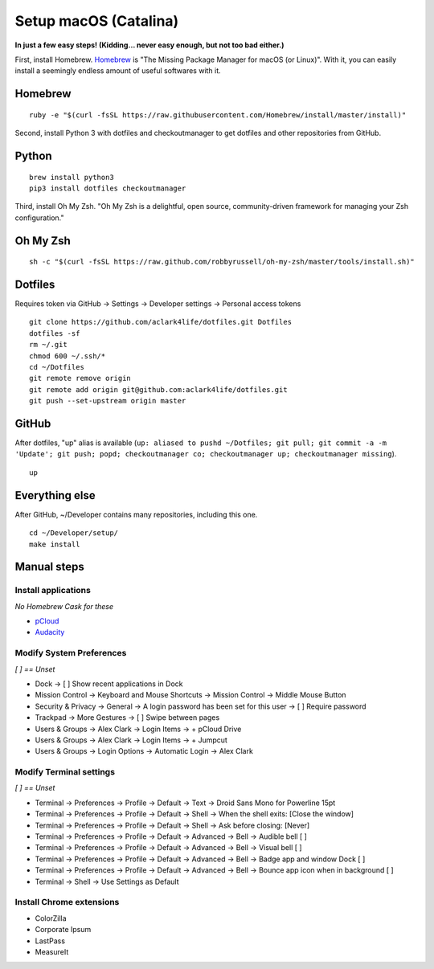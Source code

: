 Setup macOS (Catalina)
======================

**In just a few easy steps! (Kidding… never easy enough, but not too bad either.)**

First, install Homebrew. `Homebrew <https://brew.sh>`_ is "The Missing Package Manager for macOS (or Linux)". With it, you can easily install a seemingly endless amount of useful softwares with it.

Homebrew
--------

::

    ruby -e "$(curl -fsSL https://raw.githubusercontent.com/Homebrew/install/master/install)"

Second, install Python 3 with dotfiles and checkoutmanager to get dotfiles and other repositories from GitHub.


Python
------

::

    brew install python3
    pip3 install dotfiles checkoutmanager

Third, install Oh My Zsh. "Oh My Zsh is a delightful, open source, community-driven framework for managing your Zsh configuration." 

Oh My Zsh
---------

::

    sh -c "$(curl -fsSL https://raw.github.com/robbyrussell/oh-my-zsh/master/tools/install.sh)"


Dotfiles
--------

Requires token via GitHub -> Settings -> Developer settings -> Personal access tokens

::

    git clone https://github.com/aclark4life/dotfiles.git Dotfiles
    dotfiles -sf
    rm ~/.git
    chmod 600 ~/.ssh/*
    cd ~/Dotfiles
    git remote remove origin
    git remote add origin git@github.com:aclark4life/dotfiles.git
    git push --set-upstream origin master


GitHub
------

After dotfiles, "up" alias is available (``up: aliased to pushd ~/Dotfiles; git pull; git commit -a -m 'Update'; git push; popd; checkoutmanager co; checkoutmanager up; checkoutmanager missing``).

::

    up


Everything else
---------------

After GitHub, ~/Developer contains many repositories, including this one.

::

    cd ~/Developer/setup/
    make install

.. image:: screenshot.png
    :align: center

Manual steps
------------

Install applications
~~~~~~~~~~~~~~~~~~~~

*No Homebrew Cask for these*

- `pCloud <https://www.pcloud.com/how-to-install-pcloud-drive-mac-os.html?download=mac>`_
- `Audacity <https://www.audacityteam.org/download/mac/>`_

Modify System Preferences
~~~~~~~~~~~~~~~~~~~~~~~~~

*[ ] == Unset*

- Dock -> [ ] Show recent applications in Dock
- Mission Control -> Keyboard and Mouse Shortcuts -> Mission Control -> Middle Mouse Button
- Security & Privacy -> General -> A login password has been set for this user -> [ ] Require password
- Trackpad -> More Gestures -> [ ] Swipe between pages
- Users & Groups -> Alex Clark -> Login Items -> + pCloud Drive
- Users & Groups -> Alex Clark -> Login Items -> + Jumpcut
- Users & Groups -> Login Options -> Automatic Login -> Alex Clark

Modify Terminal settings
~~~~~~~~~~~~~~~~~~~~~~~~

*[ ] == Unset*

- Terminal -> Preferences -> Profile -> Default -> Text -> Droid Sans Mono for Powerline 15pt
- Terminal -> Preferences -> Profile -> Default -> Shell -> When the shell exits: [Close the window]
- Terminal -> Preferences -> Profile -> Default -> Shell -> Ask before closing: [Never]
- Terminal -> Preferences -> Profile -> Default -> Advanced -> Bell -> Audible bell [ ]
- Terminal -> Preferences -> Profile -> Default -> Advanced -> Bell -> Visual bell [ ]
- Terminal -> Preferences -> Profile -> Default -> Advanced -> Bell -> Badge app and window Dock [ ]
- Terminal -> Preferences -> Profile -> Default -> Advanced -> Bell -> Bounce app icon when in background [ ]
- Terminal -> Shell -> Use Settings as Default

Install Chrome extensions
~~~~~~~~~~~~~~~~~~~~~~~~~

- ColorZilla
- Corporate Ipsum
- LastPass
- MeasureIt
